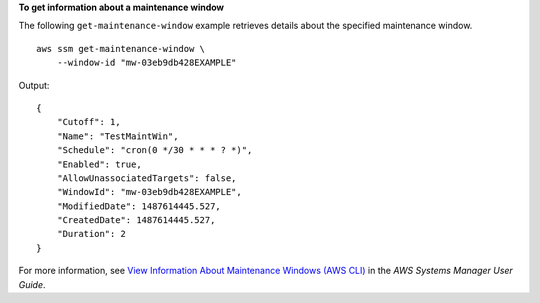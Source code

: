 **To get information about a maintenance window**

The following ``get-maintenance-window`` example retrieves details about the specified maintenance window. ::

    aws ssm get-maintenance-window \
        --window-id "mw-03eb9db428EXAMPLE"

Output::

    {
        "Cutoff": 1,
        "Name": "TestMaintWin",
        "Schedule": "cron(0 */30 * * * ? *)",
        "Enabled": true,
        "AllowUnassociatedTargets": false,
        "WindowId": "mw-03eb9db428EXAMPLE",
        "ModifiedDate": 1487614445.527,
        "CreatedDate": 1487614445.527,
        "Duration": 2
    }

For more information, see `View Information About Maintenance Windows (AWS CLI)  <https://docs.aws.amazon.com/systems-manager/latest/userguide/maintenance-windows-cli-tutorials-describe.html>`__ in the *AWS Systems Manager User Guide*.
